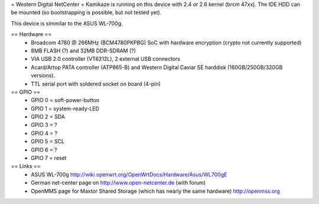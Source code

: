 = Western Digital NetCenter =
Kamikaze is running on this device with 2.4 or 2.6 kernel (brcm 47xx).
The IDE HDD  can be mounted (so bootstrapping is possible, but not tested yet).

This device is simmilar to the ASUS WL-700g.

== Hardware ==
 * Broadcom 4780 @ 266MHz (BCM4780PKPBG) SoC with hardware encryption (crypto not currently supported)
 * 8MB FLASH (?) and 32MB DDR-SDRAM (?)
 * VIA USB 2.0 controller (VT6212L), 2 external USB connectors
 * Acard/Artop PATA controller (ATP865-B) and Western Digital Caviar SE harddisk (160GB/250GB/320GB versions).
 * TTL serial port with soldered socket on board (4-pin)

== GPIO ==
 * GPIO 0 = soft-power-button
 * GPIO 1 = system-ready-LED
 * GPIO 2 = SDA
 * GPIO 3 = ?
 * GPIO 4 = ?
 * GPIO 5 = SCL
 * GPIO 6 = ?
 * GPIO 7 = reset

== Links ==
 * ASUS WL-700g http://wiki.openwrt.org/OpenWrtDocs/Hardware/Asus/WL700gE
 * German net-center page on http://www.open-netcenter.de (with forum)
 * OpenMMS page for Maxtor Shared Storage (which has nearly the same hardware) http://openmss.org
